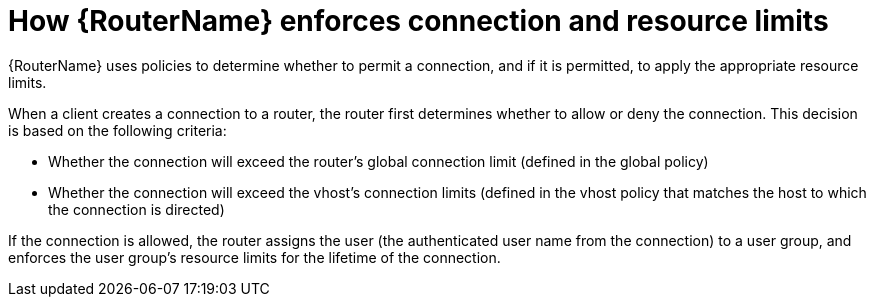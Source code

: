 ////
Licensed to the Apache Software Foundation (ASF) under one
or more contributor license agreements.  See the NOTICE file
distributed with this work for additional information
regarding copyright ownership.  The ASF licenses this file
to you under the Apache License, Version 2.0 (the
"License"); you may not use this file except in compliance
with the License.  You may obtain a copy of the License at

  http://www.apache.org/licenses/LICENSE-2.0

Unless required by applicable law or agreed to in writing,
software distributed under the License is distributed on an
"AS IS" BASIS, WITHOUT WARRANTIES OR CONDITIONS OF ANY
KIND, either express or implied.  See the License for the
specific language governing permissions and limitations
under the License
////

// This module is included in the following assemblies:
//
// authorizing-access-messaging-resources.adoc

[id='how-router-enforces-connection-resource-limits-{context}']
= How {RouterName} enforces connection and resource limits

{RouterName} uses policies to determine whether to permit a connection, and if it is permitted, to apply the appropriate resource limits.

When a client creates a connection to a router, the router first determines whether to allow or deny the connection. This decision is based on the following criteria:

* Whether the connection will exceed the router’s global connection limit (defined in the global policy)

* Whether the connection will exceed the vhost’s connection limits (defined in the vhost policy that matches the host to which the connection is directed)

If the connection is allowed, the router assigns the user (the authenticated user name from the connection) to a user group, and enforces the user group’s resource limits for the lifetime of the connection.
